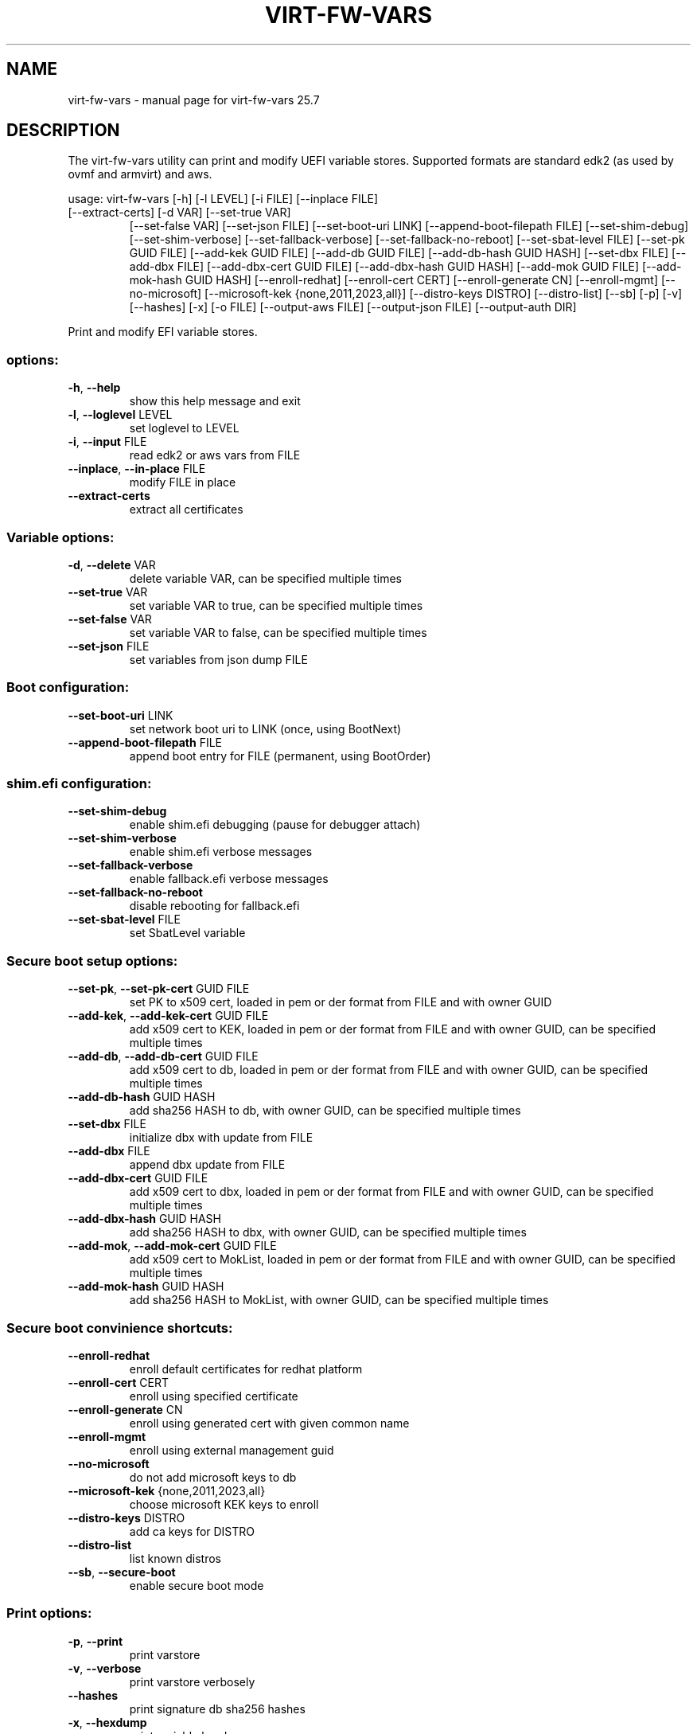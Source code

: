 .\" DO NOT MODIFY THIS FILE!  It was generated by help2man 1.49.3.
.TH VIRT-FW-VARS "1" "July 2025" "virt-fw-vars 25.7" "User Commands"
.SH NAME
virt-fw-vars \- manual page for virt-fw-vars 25.7
.SH DESCRIPTION

The virt-fw-vars utility can print and modify UEFI variable stores.
Supported formats are standard edk2 (as used by ovmf and armvirt) and
aws.
.PP
usage: virt\-fw\-vars [\-h] [\-l LEVEL] [\-i FILE] [\-\-inplace FILE]
.TP
[\-\-extract\-certs] [\-d VAR] [\-\-set\-true VAR]
[\-\-set\-false VAR] [\-\-set\-json FILE] [\-\-set\-boot\-uri LINK]
[\-\-append\-boot\-filepath FILE] [\-\-set\-shim\-debug]
[\-\-set\-shim\-verbose] [\-\-set\-fallback\-verbose]
[\-\-set\-fallback\-no\-reboot] [\-\-set\-sbat\-level FILE]
[\-\-set\-pk GUID FILE] [\-\-add\-kek GUID FILE]
[\-\-add\-db GUID FILE] [\-\-add\-db\-hash GUID HASH]
[\-\-set\-dbx FILE] [\-\-add\-dbx FILE]
[\-\-add\-dbx\-cert GUID FILE] [\-\-add\-dbx\-hash GUID HASH]
[\-\-add\-mok GUID FILE] [\-\-add\-mok\-hash GUID HASH]
[\-\-enroll\-redhat] [\-\-enroll\-cert CERT]
[\-\-enroll\-generate CN] [\-\-enroll\-mgmt] [\-\-no\-microsoft]
[\-\-microsoft\-kek {none,2011,2023,all}]
[\-\-distro\-keys DISTRO] [\-\-distro\-list] [\-\-sb] [\-p] [\-v]
[\-\-hashes] [\-x] [\-o FILE] [\-\-output\-aws FILE]
[\-\-output\-json FILE] [\-\-output\-auth DIR]
.PP
Print and modify EFI variable stores.
.SS "options:"
.TP
\fB\-h\fR, \fB\-\-help\fR
show this help message and exit
.TP
\fB\-l\fR, \fB\-\-loglevel\fR LEVEL
set loglevel to LEVEL
.TP
\fB\-i\fR, \fB\-\-input\fR FILE
read edk2 or aws vars from FILE
.TP
\fB\-\-inplace\fR, \fB\-\-in\-place\fR FILE
modify FILE in place
.TP
\fB\-\-extract\-certs\fR
extract all certificates
.SS "Variable options:"
.TP
\fB\-d\fR, \fB\-\-delete\fR VAR
delete variable VAR, can be specified multiple times
.TP
\fB\-\-set\-true\fR VAR
set variable VAR to true, can be specified multiple
times
.TP
\fB\-\-set\-false\fR VAR
set variable VAR to false, can be specified multiple
times
.TP
\fB\-\-set\-json\fR FILE
set variables from json dump FILE
.SS "Boot configuration:"
.TP
\fB\-\-set\-boot\-uri\fR LINK
set network boot uri to LINK (once, using BootNext)
.TP
\fB\-\-append\-boot\-filepath\fR FILE
append boot entry for FILE (permanent, using
BootOrder)
.SS "shim.efi configuration:"
.TP
\fB\-\-set\-shim\-debug\fR
enable shim.efi debugging (pause for debugger attach)
.TP
\fB\-\-set\-shim\-verbose\fR
enable shim.efi verbose messages
.TP
\fB\-\-set\-fallback\-verbose\fR
enable fallback.efi verbose messages
.TP
\fB\-\-set\-fallback\-no\-reboot\fR
disable rebooting for fallback.efi
.TP
\fB\-\-set\-sbat\-level\fR FILE
set SbatLevel variable
.SS "Secure boot setup options:"
.TP
\fB\-\-set\-pk\fR, \fB\-\-set\-pk\-cert\fR GUID FILE
set PK to x509 cert, loaded in pem or der format from
FILE and with owner GUID
.TP
\fB\-\-add\-kek\fR, \fB\-\-add\-kek\-cert\fR GUID FILE
add x509 cert to KEK, loaded in pem or der format from
FILE and with owner GUID, can be specified multiple
times
.TP
\fB\-\-add\-db\fR, \fB\-\-add\-db\-cert\fR GUID FILE
add x509 cert to db, loaded in pem or der format from
FILE and with owner GUID, can be specified multiple
times
.TP
\fB\-\-add\-db\-hash\fR GUID HASH
add sha256 HASH to db, with owner GUID, can be
specified multiple times
.TP
\fB\-\-set\-dbx\fR FILE
initialize dbx with update from FILE
.TP
\fB\-\-add\-dbx\fR FILE
append dbx update from FILE
.TP
\fB\-\-add\-dbx\-cert\fR GUID FILE
add x509 cert to dbx, loaded in pem or der format from
FILE and with owner GUID, can be specified multiple
times
.TP
\fB\-\-add\-dbx\-hash\fR GUID HASH
add sha256 HASH to dbx, with owner GUID, can be
specified multiple times
.TP
\fB\-\-add\-mok\fR, \fB\-\-add\-mok\-cert\fR GUID FILE
add x509 cert to MokList, loaded in pem or der format
from FILE and with owner GUID, can be specified
multiple times
.TP
\fB\-\-add\-mok\-hash\fR GUID HASH
add sha256 HASH to MokList, with owner GUID, can be
specified multiple times
.SS "Secure boot convinience shortcuts:"
.TP
\fB\-\-enroll\-redhat\fR
enroll default certificates for redhat platform
.TP
\fB\-\-enroll\-cert\fR CERT
enroll using specified certificate
.TP
\fB\-\-enroll\-generate\fR CN
enroll using generated cert with given common name
.TP
\fB\-\-enroll\-mgmt\fR
enroll using external management guid
.TP
\fB\-\-no\-microsoft\fR
do not add microsoft keys to db
.TP
\fB\-\-microsoft\-kek\fR {none,2011,2023,all}
choose microsoft KEK keys to enroll
.TP
\fB\-\-distro\-keys\fR DISTRO
add ca keys for DISTRO
.TP
\fB\-\-distro\-list\fR
list known distros
.TP
\fB\-\-sb\fR, \fB\-\-secure\-boot\fR
enable secure boot mode
.SS "Print options:"
.TP
\fB\-p\fR, \fB\-\-print\fR
print varstore
.TP
\fB\-v\fR, \fB\-\-verbose\fR
print varstore verbosely
.TP
\fB\-\-hashes\fR
print signature db sha256 hashes
.TP
\fB\-x\fR, \fB\-\-hexdump\fR
print variable hexdumps
.SS "Output options:"
.TP
\fB\-o\fR, \fB\-\-output\fR FILE
write edk2 or aws vars to FILE, using the same format
the \fB\-\-input\fR FILE has.
.TP
\fB\-\-output\-aws\fR FILE
write aws vars to FILE
.TP
\fB\-\-output\-json\fR FILE
write json dump to FILE
.TP
\fB\-\-output\-auth\fR DIR
write *.auth files to DIR
.SH EXAMPLES

.TP
Print variable store.
virt-fw-vars --input ${guest}_VARS.fd \\
             --print --verbose

.TP
Enroll default (microsoft) secure boot certificates
virt-fw-vars --input OVMF_VARS.fd \\
             --output OVMF_VARS.secboot.fd \\
             --enroll-redhat \\
             --secure-boot
.SH AUTHOR

Gerd Hoffmann <kraxel@redhat.com>
